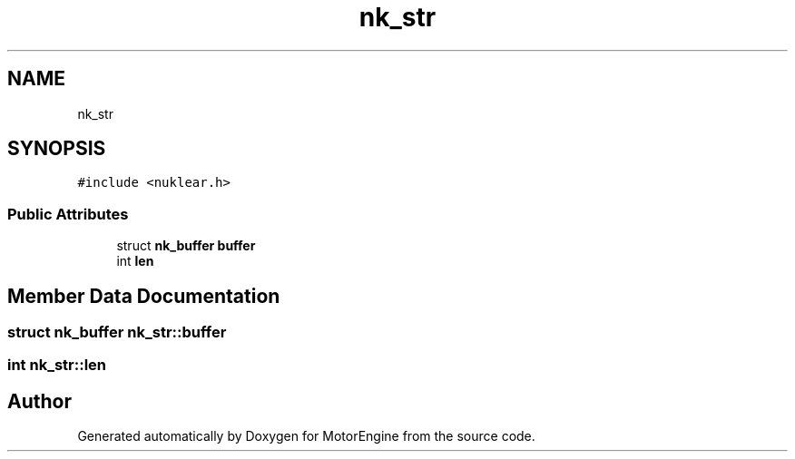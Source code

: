 .TH "nk_str" 3 "Mon Apr 3 2023" "Version 0.2.1" "MotorEngine" \" -*- nroff -*-
.ad l
.nh
.SH NAME
nk_str
.SH SYNOPSIS
.br
.PP
.PP
\fC#include <nuklear\&.h>\fP
.SS "Public Attributes"

.in +1c
.ti -1c
.RI "struct \fBnk_buffer\fP \fBbuffer\fP"
.br
.ti -1c
.RI "int \fBlen\fP"
.br
.in -1c
.SH "Member Data Documentation"
.PP 
.SS "struct \fBnk_buffer\fP nk_str::buffer"

.SS "int nk_str::len"


.SH "Author"
.PP 
Generated automatically by Doxygen for MotorEngine from the source code\&.
